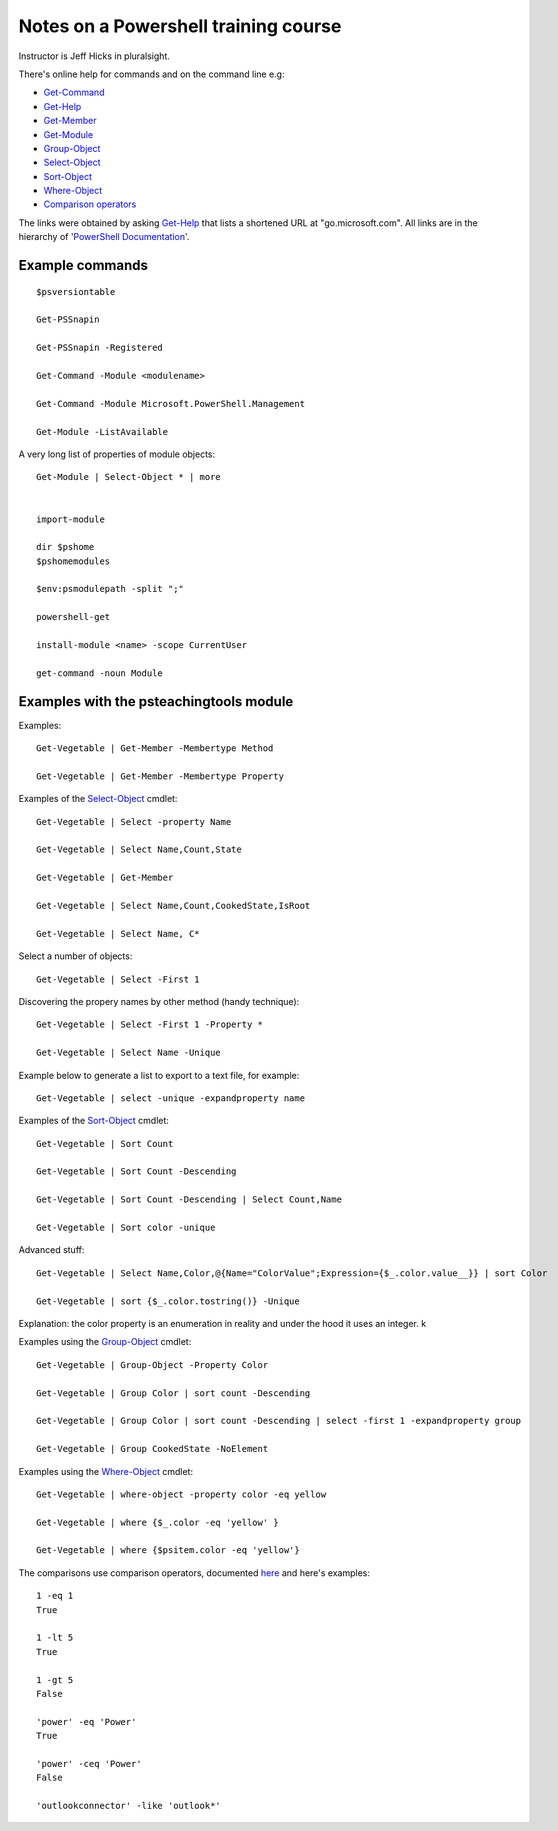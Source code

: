 =======================================
 Notes on a Powershell training course
=======================================

.. _Get-Command: https://go.microsoft.com/fwlink/?LinkID=113309
.. _Get-Help: https://go.microsoft.com/fwlink/?LinkID=113316
.. _Get-Member: https://go.microsoft.com/fwlink/?LinkID=113322
.. _Get-Module: https://go.microsoft.com/fwlink/?LinkID=141552
.. _Select-Object: https://go.microsoft.com/fwlink/?LinkID=113387
.. _Sort-Object: https://go.microsoft.com/fwlink/?LinkID=113403
.. _Group-Object: https://go.microsoft.com/fwlink/?LinkID=113338
.. _Where-Object: https://go.microsoft.com/fwlink/?LinkID=113423
.. _`Comparison operators`: https://docs.microsoft.com/en-us/powershell/module/microsoft.powershell.core/about/about_comparison_operators?view=powershell-6

Instructor is Jeff Hicks in pluralsight.

There's online help for commands and on the command line
e.g:

* Get-Command_
* Get-Help_
* Get-Member_
* Get-Module_
* Group-Object_
* Select-Object_
* Sort-Object_
* Where-Object_
* `Comparison operators`_
  
The links were obtained by asking Get-Help_ that lists a shortened URL
at "go.microsoft.com". All links are in the hierarchy of
`'PowerShell Documentation' <https://docs.microsoft.com/en-gb/powershell/?view=powershell-6>`_.
  

Example commands
----------------
::

   $psversiontable

   Get-PSSnapin

   Get-PSSnapin -Registered

   Get-Command -Module <modulename>

   Get-Command -Module Microsoft.PowerShell.Management

   Get-Module -ListAvailable

A very long list of properties of module objects::

  Get-Module | Select-Object * | more


  import-module

  dir $pshome
  $pshomemodules

  $env:psmodulepath -split ";"

  powershell-get

  install-module <name> -scope CurrentUser

  get-command -noun Module


Examples with the psteachingtools module
----------------------------------------

Examples::
  
  Get-Vegetable | Get-Member -Membertype Method

  Get-Vegetable | Get-Member -Membertype Property

Examples of the Select-Object_ cmdlet::

  Get-Vegetable | Select -property Name

  Get-Vegetable | Select Name,Count,State

  Get-Vegetable | Get-Member

  Get-Vegetable | Select Name,Count,CookedState,IsRoot

  Get-Vegetable | Select Name, C*

Select a number of objects::

  Get-Vegetable | Select -First 1

Discovering the propery names by other method (handy technique)::

  Get-Vegetable | Select -First 1 -Property *

  Get-Vegetable | Select Name -Unique

Example below to generate a list to export to a text file, for example::
  
  Get-Vegetable | select -unique -expandproperty name
    
Examples of the Sort-Object_ cmdlet::

  Get-Vegetable | Sort Count

  Get-Vegetable | Sort Count -Descending

  Get-Vegetable | Sort Count -Descending | Select Count,Name

  Get-Vegetable | Sort color -unique

Advanced stuff::

  Get-Vegetable | Select Name,Color,@{Name="ColorValue";Expression={$_.color.value__}} | sort Color

  Get-Vegetable | sort {$_.color.tostring()} -Unique
  
Explanation: the color property is an enumeration in reality and under the hood
it uses an integer.
k

Examples using the Group-Object_ cmdlet::

   Get-Vegetable | Group-Object -Property Color

   Get-Vegetable | Group Color | sort count -Descending

   Get-Vegetable | Group Color | sort count -Descending | select -first 1 -expandproperty group

   Get-Vegetable | Group CookedState -NoElement

Examples using the Where-Object_ cmdlet::

  Get-Vegetable | where-object -property color -eq yellow

  Get-Vegetable | where {$_.color -eq 'yellow' }

  Get-Vegetable | where {$psitem.color -eq 'yellow'}

The comparisons use comparison operators, documented `here <https://docs.microsoft.com/en-us/powershell/module/microsoft.powershell.core/about/about_comparison_operators?view=powershell-6>`_ and here's examples::

  1 -eq 1
  True
  
  1 -lt 5
  True

  1 -gt 5
  False

  'power' -eq 'Power'
  True

  'power' -ceq 'Power'
  False

  'outlookconnector' -like 'outlook*'
  
  
